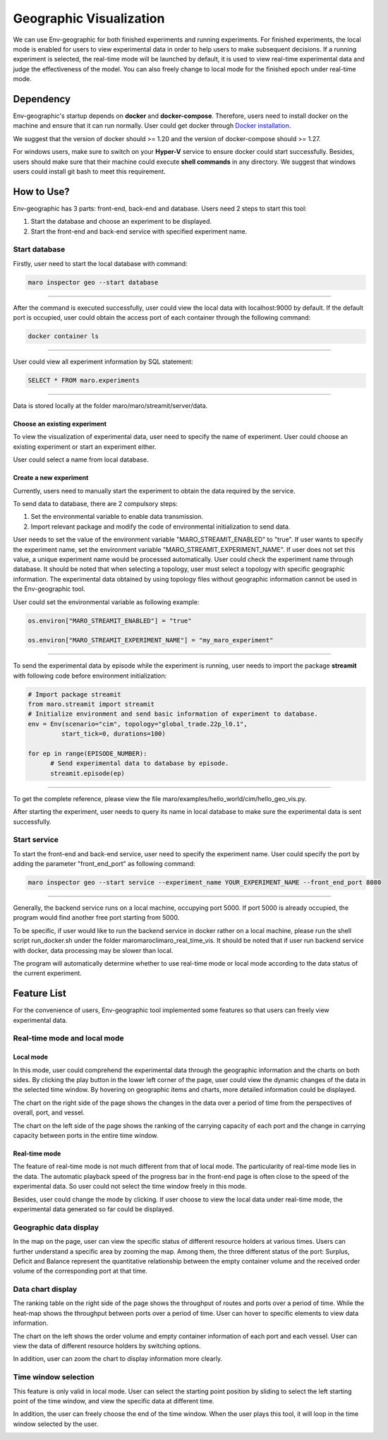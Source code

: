Geographic Visualization
=======================

We can use Env-geographic for both finished experiments and running experiments.
For finished experiments, the local mode is enabled for users to view experimental data
in order to help users to make subsequent decisions. If a running experiment is selected,
the real-time mode will be launched by default, it is used to view real-time experimental
data  and judge the effectiveness of the model. You can also freely change to
local mode for the finished epoch under real-time mode.


Dependency
----------

Env-geographic's startup depends on **docker** and **docker-compose**. 
Therefore, users need to install docker on the machine and ensure that it can run normally.
User could get docker through `Docker installation <https://docs.docker.com/get-docker/>`_.

We suggest that the version of docker should >= 1.20 and the version of docker-compose
should >= 1.27.

For windows users, make sure to switch on your **Hyper-V** service to ensure docker could start successfully.
Besides, users should make sure that their machine could execute **shell commands** in any directory. We suggest
that windows users could install git bash to meet this requirement.

How to Use?
-----------

Env-geographic has 3 parts: front-end, back-end and database. Users need 2 steps
to start this tool:

1. Start the database and choose an experiment to be displayed.
2. Start the front-end and back-end service with specified experiment name.


Start database
~~~~~~~~~~~~~~
Firstly, user need to start the local database with command:

.. code-block:: sh

    maro inspector geo --start database

----

After the command is executed successfully, user
could view the local data with localhost:9000 by default. 
If the default port is occupied, user could obtain the access port of each container
through the following command:

.. code-block:: sh

    docker container ls

----

User could view all experiment information by SQL statement:

.. code-block:: SQL

    SELECT * FROM maro.experiments

----

Data is stored locally at the folder maro/maro/streamit/server/data.


Choose an existing experiment
^^^^^^^^^^^^^^^^^^^^^^^^^^^^^

To view the visualization of experimental data, user need to
specify the name of experiment. User could choose an existing
experiment or start an experiment either.

User could select a name from local database.

.. image:: ../images/visualization/geographic/database_exp.png
   :alt: database_exp


Create a new experiment
^^^^^^^^^^^^^^^^^^^^^^^

Currently, users need to manually start the experiment to obtain
the data required by the service.

To send data to database, there are 2 compulsory steps:

1. Set the environmental variable to enable data transmission.
2. Import relevant package and modify the code of environmental initialization to send data.

User needs to set the value of the environment variable
"MARO_STREAMIT_ENABLED" to "true". If user wants to specify the experiment name,
set the environment variable "MARO_STREAMIT_EXPERIMENT_NAME". If user does not 
set this value, a unique experiment name would be processed automatically. User
could check the experiment name through database. It should be noted that when
selecting a topology, user must select a topology with specific geographic
information. The experimental data obtained by using topology files without
geographic information cannot be used in the Env-geographic tool.

User could set the environmental variable as following example:

.. code-block:: python

    os.environ["MARO_STREAMIT_ENABLED"] = "true"

    os.environ["MARO_STREAMIT_EXPERIMENT_NAME"] = "my_maro_experiment"

----

To send the experimental data by episode while the experiment is running, user needs to import the
package **streamit** with following code before environment initialization:

.. code-block:: python

      # Import package streamit
      from maro.streamit import streamit
      # Initialize environment and send basic information of experiment to database.
      env = Env(scenario="cim", topology="global_trade.22p_l0.1",
               start_tick=0, durations=100)
      
      for ep in range(EPISODE_NUMBER):
            # Send experimental data to database by episode.
            streamit.episode(ep)

----

To get the complete reference, please view the file maro/examples/hello_world/cim/hello_geo_vis.py.

After starting the experiment, user needs to query its name in local database to make sure
the experimental data is sent successfully.


Start service
~~~~~~~~~~~~~

To start the front-end and back-end service, user need to specify the experiment name.
User could specify the port by adding the parameter "front_end_port" as following
command:

.. code-block:: sh

    maro inspector geo --start service --experiment_name YOUR_EXPERIMENT_NAME --front_end_port 8080

----

Generally, the backend service runs on a local machine, occupying port 5000. 
If port 5000 is already occupied, the program would find another free port starting from 5000. 

To be specific, if user would like to run the backend service in docker rather on a local machine, please
run the shell script run_docker.sh under the folder maro\maro\cli\maro_real_time_vis. It should be noted that
if user run backend service with docker, data processing may be slower than local.

The program will automatically determine whether to use real-time mode
or local mode according to the data status of the current experiment.

Feature List
------------

For the convenience of users, Env-geographic tool implemented some features
so that users can freely view experimental data.


Real-time mode and local mode
~~~~~~~~~~~~~~~~~~~~~~~~~~~~~

Local mode
^^^^^^^^^^

In this mode, user could comprehend the experimental data through the geographic
information and the charts on both sides. By clicking the play button in the lower
left corner of the page, user could view the dynamic changes of the data in the
selected time window. By hovering on geographic items and charts, more detailed information
could be displayed.


.. image:: ../images/visualization/geographic/local_mode.gif
   :alt: local_mode


The chart on the right side of the page shows the changes in the data over
a period of time from the perspectives of overall, port, and vessel.

.. image:: ../images/visualization/geographic/local_mode_right_chart.gif
   :alt: local_mode_right_chart

The chart on the left side of the page shows the ranking of the carrying
capacity of each port and the change in carrying capacity between ports
in the entire time window.

.. image:: ../images/visualization/geographic/local_mode_left_chart.gif
   :alt: local_mode_left_chart

Real-time mode
^^^^^^^^^^^^^^

The feature of real-time mode is not much different from that of local mode.
The particularity of real-time mode lies in the data. The automatic playback
speed of the progress bar in the front-end page is often close to the speed
of the experimental data. So user could not select the time window freely in
this mode.

Besides, user could change the mode by clicking. If user choose to view the
local data under real-time mode, the experimental data generated so far could
be displayed.

.. image:: ../images/visualization/geographic/real_time_mode.gif
   :alt: real_time_mode

Geographic data display
~~~~~~~~~~~~~~~~~~~~~~~

In the map on the page, user can view the specific status of different resource
holders at various times. Users can further understand a specific area by zooming the map.
Among them, the three different status of the port:
Surplus, Deficit and Balance represent the quantitative relationship between the
empty container volume and the received order volume of the corresponding port
at that time.

.. image:: ../images/visualization/geographic/geographic_data_display.gif
   :alt: geographic_data_display

Data chart display
~~~~~~~~~~~~~~~~~~
The ranking table on the right side of the page shows the throughput of routes and
ports over a period of time. While the heat-map shows the throughput between ports
over a period of time. User can hover to specific elements to view data information.

The chart on the left shows the order volume and empty container information of each
port and each vessel. User can view the data of different resource holders by switching options.

In addition, user can zoom the chart to display information more clearly.

.. image:: ../images/visualization/geographic/data_chart_display.gif
   :alt: data_chart_display

Time window selection
~~~~~~~~~~~~~~~~~~~~~

This feature is only valid in local mode. User can select the starting point position by
sliding to select the left starting point of the time window, and view the specific data at
different time.

In addition, the user can freely choose the end of the time window. When the user plays this tool,
it will loop in the time window selected by the user.

.. image:: ../images/visualization/geographic/time_window_selection.gif
   :alt: time_window_selection
